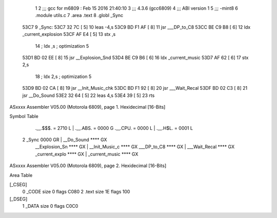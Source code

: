                               1 
                              2 ;;; gcc for m6809 : Feb 15 2016 21:40:10
                              3 ;;; 4.3.6 (gcc6809)
                              4 ;;; ABI version 1
                              5 ;;; -mint8
                              6 	.module	utils.c
                              7 	.area .text
                              8 	.globl _Sync
   53C7                       9 _Sync:
   53C7 32 7C         [ 5]   10 	leas	-4,s
   53C9 BD F1 AF      [ 8]   11 	jsr	___DP_to_C8
   53CC BE C9 B8      [ 6]   12 	ldx	_current_explosion
   53CF AF E4         [ 5]   13 	stx	,s
                             14 	; ldx	,s	; optimization 5
   53D1 BD 02 EE      [ 8]   15 	jsr	__Explosion_Snd
   53D4 BE C9 B6      [ 6]   16 	ldx	_current_music
   53D7 AF 62         [ 6]   17 	stx	2,s
                             18 	; ldx	2,s	; optimization 5
   53D9 BD 02 CA      [ 8]   19 	jsr	__Init_Music_chk
   53DC BD F1 92      [ 8]   20 	jsr	___Wait_Recal
   53DF BD 02 C3      [ 8]   21 	jsr	__Do_Sound
   53E2 32 64         [ 5]   22 	leas	4,s
   53E4 39            [ 5]   23 	rts
ASxxxx Assembler V05.00  (Motorola 6809), page 1.
Hexidecimal [16-Bits]

Symbol Table

    .__.$$$.       =   2710 L   |     .__.ABS.       =   0000 G
    .__.CPU.       =   0000 L   |     .__.H$L.       =   0001 L
  2 _Sync              0000 GR  |     __Do_Sound         **** GX
    __Explosion_Sn     **** GX  |     __Init_Music_c     **** GX
    ___DP_to_C8        **** GX  |     ___Wait_Recal      **** GX
    _current_explo     **** GX  |     _current_music     **** GX

ASxxxx Assembler V05.00  (Motorola 6809), page 2.
Hexidecimal [16-Bits]

Area Table

[_CSEG]
   0 _CODE            size    0   flags C080
   2 .text            size   1E   flags  100
[_DSEG]
   1 _DATA            size    0   flags C0C0

